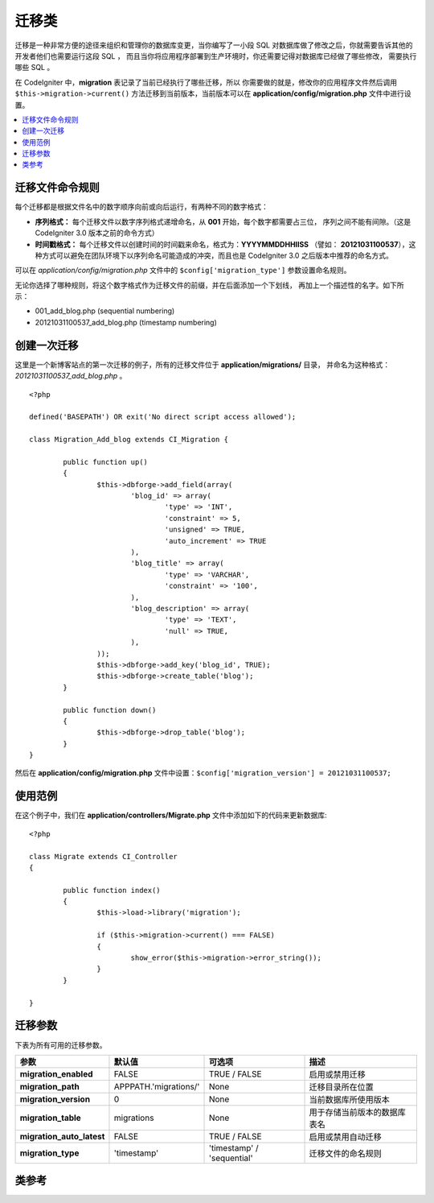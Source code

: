 ################
迁移类
################

迁移是一种非常方便的途径来组织和管理你的数据库变更，当你编写了一小段 SQL
对数据库做了修改之后，你就需要告诉其他的开发者他们也需要运行这段 SQL ，
而且当你将应用程序部署到生产环境时，你还需要记得对数据库已经做了哪些修改，
需要执行哪些 SQL 。

在 CodeIgniter 中，**migration** 表记录了当前已经执行了哪些迁移，所以
你需要做的就是，修改你的应用程序文件然后调用 ``$this->migration->current()``
方法迁移到当前版本，当前版本可以在 **application/config/migration.php**
文件中进行设置。

.. contents::
  :local:

.. raw:: html

  <div class="custom-index container"></div>

********************
迁移文件命令规则
********************

每个迁移都是根据文件名中的数字顺序向前或向后运行，有两种不同的数字格式：

* **序列格式：** 每个迁移文件以数字序列格式递增命名，从 **001** 开始，每个数字都需要占三位，
  序列之间不能有间隙。（这是 CodeIgniter 3.0 版本之前的命令方式）
* **时间戳格式：** 每个迁移文件以创建时间的时间戳来命名，格式为：**YYYYMMDDHHIISS** （譬如：
  **20121031100537**），这种方式可以避免在团队环境下以序列命名可能造成的冲突，而且也是
  CodeIgniter 3.0 之后版本中推荐的命名方式。

可以在 *application/config/migration.php* 文件中的 ``$config['migration_type']`` 参数设置命名规则。

无论你选择了哪种规则，将这个数字格式作为迁移文件的前缀，并在后面添加一个下划线，
再加上一个描述性的名字。如下所示：

* 001_add_blog.php (sequential numbering)
* 20121031100537_add_blog.php (timestamp numbering)

******************
创建一次迁移
******************

这里是一个新博客站点的第一次迁移的例子，所有的迁移文件位于 **application/migrations/** 目录，
并命名为这种格式：*20121031100537_add_blog.php* 。
::

	<?php

	defined('BASEPATH') OR exit('No direct script access allowed');

	class Migration_Add_blog extends CI_Migration {

		public function up()
		{
			$this->dbforge->add_field(array(
				'blog_id' => array(
					'type' => 'INT',
					'constraint' => 5,
					'unsigned' => TRUE,
					'auto_increment' => TRUE
				),
				'blog_title' => array(
					'type' => 'VARCHAR',
					'constraint' => '100',
				),
				'blog_description' => array(
					'type' => 'TEXT',
					'null' => TRUE,
				),
			));
			$this->dbforge->add_key('blog_id', TRUE);
			$this->dbforge->create_table('blog');
		}

		public function down()
		{
			$this->dbforge->drop_table('blog');
		}
	}

然后在 **application/config/migration.php** 文件中设置：``$config['migration_version'] = 20121031100537;``

*************
使用范例
*************

在这个例子中，我们在 **application/controllers/Migrate.php** 文件中添加如下的代码来更新数据库::

	<?php
	
	class Migrate extends CI_Controller
	{

		public function index()
		{
			$this->load->library('migration');

			if ($this->migration->current() === FALSE)
			{
				show_error($this->migration->error_string());
			}
		}

	}

*********************
迁移参数
*********************

下表为所有可用的迁移参数。

========================== ====================== ========================== =============================================
参数                         默认值                可选项                    描述
========================== ====================== ========================== =============================================
**migration_enabled**      FALSE                  TRUE / FALSE               启用或禁用迁移
**migration_path**         APPPATH.'migrations/'  None                       迁移目录所在位置
**migration_version**      0                      None                       当前数据库所使用版本
**migration_table**        migrations             None                       用于存储当前版本的数据库表名
**migration_auto_latest**  FALSE                  TRUE / FALSE               启用或禁用自动迁移
**migration_type**         'timestamp'            'timestamp' / 'sequential' 迁移文件的命名规则
========================== ====================== ========================== =============================================

***************
类参考
***************

.. php:class:: CI_Migration

	.. php:method:: current()

		:returns:	TRUE if no migrations are found, current version string on success, FALSE on failure
		:rtype:	mixed

		迁移至当前版本。（当前版本通过 *application/config/migration.php* 文件的 ``$config['migration_version']`` 参数设置）

	.. php:method:: error_string()

		:returns:	Error messages
		:rtype:	string

		返回迁移过程中发生的错误信息。

	.. php:method:: find_migrations()

		:returns:	An array of migration files
		:rtype:	array

		返回 **migration_path** 目录下的所有迁移文件的数组。

	.. php:method:: latest()

		:returns:	Current version string on success, FALSE on failure
		:rtype:	mixed

		这个方法和 ``current()`` 类似，但是它并不是迁移到 ``$config['migration_version']`` 参数所对应的版本，而是迁移到迁移文件中的最新版本。

	.. php:method:: version($target_version)

		:param	mixed	$target_version: Migration version to process
		:returns:	TRUE if no migrations are found, current version string on success, FALSE on failure
		:rtype:	mixed

		迁移到特定版本（回退或升级都可以），这个方法和 ``current()`` 类似，但是忽略 ``$config['migration_version']`` 参数，而是迁移到用户指定版本。
		::

			$this->migration->version(5);
